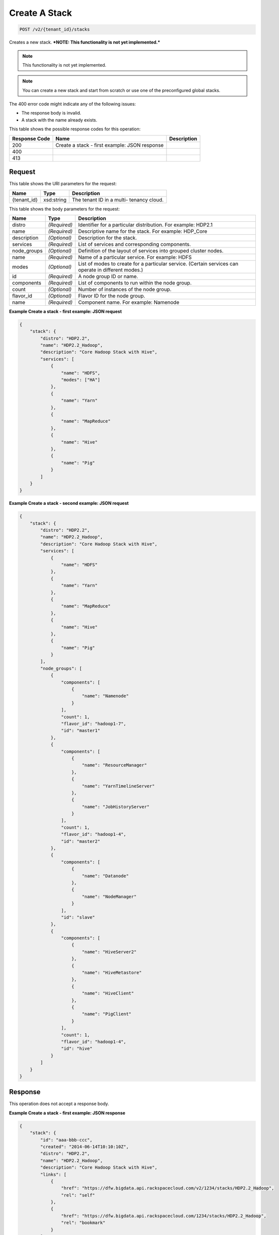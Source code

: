 
.. THIS OUTPUT IS GENERATED FROM THE WADL. DO NOT EDIT.

Create A Stack
^^^^^^^^^^^^^^^^^^^^^^^^^^^^^^^^^^^^^^^^^^^^^^^^^^^^^^^^^^^^^^^^^^^^^^^^^^^^^^^^

.. code::

    POST /v2/{tenant_id}/stacks

Creates a new stack. ***NOTE: This functionality is not yet implemented.***

.. note::
   This functionality is not yet implemented.
   
   

.. note::
   You can create a new stack and start from scratch or 				use one of the preconfigured global stacks.
   
   

The 400 error code might indicate any of the 				following issues:



*  The response body is invalid.
*  A stack with the name already exists.




This table shows the possible response codes for this operation:


+--------------------------+-------------------------+-------------------------+
|Response Code             |Name                     |Description              |
+==========================+=========================+=========================+
|200                       |Create a stack - first   |                         |
|                          |example: JSON response   |                         |
+--------------------------+-------------------------+-------------------------+
|400                       |                         |                         |
+--------------------------+-------------------------+-------------------------+
|413                       |                         |                         |
+--------------------------+-------------------------+-------------------------+


Request
""""""""""""""""

This table shows the URI parameters for the request:

+--------------------------+-------------------------+-------------------------+
|Name                      |Type                     |Description              |
+==========================+=========================+=========================+
|{tenant_id}               |xsd:string               |The tenant ID in a multi-|
|                          |                         |tenancy cloud.           |
+--------------------------+-------------------------+-------------------------+





This table shows the body parameters for the request:

+--------------------------+-------------------------+-------------------------+
|Name                      |Type                     |Description              |
+==========================+=========================+=========================+
|distro                    |*(Required)*             |Identifier for a         |
|                          |                         |particular distribution. |
|                          |                         |For example: HDP2.1      |
+--------------------------+-------------------------+-------------------------+
|name                      |*(Required)*             |Descriptive name for the |
|                          |                         |stack. For example:      |
|                          |                         |HDP_Core                 |
+--------------------------+-------------------------+-------------------------+
|description               |*(Optional)*             |Description for the      |
|                          |                         |stack.                   |
+--------------------------+-------------------------+-------------------------+
|services                  |*(Required)*             |List of services and     |
|                          |                         |corresponding components.|
+--------------------------+-------------------------+-------------------------+
|node_groups               |*(Optional)*             |Definition of the layout |
|                          |                         |of services into grouped |
|                          |                         |cluster nodes.           |
+--------------------------+-------------------------+-------------------------+
|name                      |*(Required)*             |Name of a particular     |
|                          |                         |service. For example:    |
|                          |                         |HDFS                     |
+--------------------------+-------------------------+-------------------------+
|modes                     |*(Optional)*             |List of modes to create  |
|                          |                         |for a particular         |
|                          |                         |service. (Certain        |
|                          |                         |services can operate in  |
|                          |                         |different modes.)        |
+--------------------------+-------------------------+-------------------------+
|id                        |*(Required)*             |A node group ID or name. |
+--------------------------+-------------------------+-------------------------+
|components                |*(Required)*             |List of components to    |
|                          |                         |run within the node      |
|                          |                         |group.                   |
+--------------------------+-------------------------+-------------------------+
|count                     |*(Optional)*             |Number of instances of   |
|                          |                         |the node group.          |
+--------------------------+-------------------------+-------------------------+
|flavor_id                 |*(Optional)*             |Flavor ID for the node   |
|                          |                         |group.                   |
+--------------------------+-------------------------+-------------------------+
|name                      |*(Required)*             |Component name. For      |
|                          |                         |example: Namenode        |
+--------------------------+-------------------------+-------------------------+





**Example Create a stack - first example: JSON request**


.. code::

    {
        "stack": {
            "distro": "HDP2.2",
            "name": "HDP2.2_Hadoop",
            "description": "Core Hadoop Stack with Hive",
            "services": [
                {
                    "name": "HDFS",
                    "modes": ["HA"]
                },
                {
                    "name": "Yarn"
                },
                {
                    "name": "MapReduce"
                },
                {
                    "name": "Hive"
                },
                {
                    "name": "Pig"
                }
            ]
        }
    }
    


**Example Create a stack - second example: JSON request**


.. code::

    {
        "stack": {
            "distro": "HDP2.2",
            "name": "HDP2.2_Hadoop",
            "description": "Core Hadoop Stack with Hive",
            "services": [
                {
                    "name": "HDFS"
                },
                {
                    "name": "Yarn"
                },
                {
                    "name": "MapReduce"
                },
                {
                    "name": "Hive"
                },
                {
                    "name": "Pig"
                }
            ],
            "node_groups": [
                {
                    "components": [
                        {
                            "name": "Namenode"
                        }
                    ],
                    "count": 1,
                    "flavor_id": "hadoop1-7",
                    "id": "master1"
                },
                {
                    "components": [
                        {
                            "name": "ResourceManager"
                        },
                        {
                            "name": "YarnTimelineServer"
                        },
                        {
                            "name": "JobHistoryServer"
                        }
                    ],
                    "count": 1,
                    "flavor_id": "hadoop1-4",
                    "id": "master2"
                },
                {
                    "components": [
                        {
                            "name": "Datanode"
                        },
                        {
                            "name": "NodeManager"
                        }
                    ],
                    "id": "slave"
                },
                {
                    "components": [
                        {
                            "name": "HiveServer2"
                        },
                        {
                            "name": "HiveMetastore"
                        },
                        {
                            "name": "HiveClient"
                        },
                        {
                            "name": "PigClient"
                        }
                    ],
                    "count": 1,
                    "flavor_id": "hadoop1-4",
                    "id": "hive"
                }
            ]
        }
    }
    


Response
""""""""""""""""


This operation does not accept a response body.




**Example Create a stack - first example: JSON response**


.. code::

    {
        "stack": {
            "id": "aaa-bbb-ccc",
            "created": "2014-06-14T10:10:10Z",
            "distro": "HDP2.2",
            "name": "HDP2.2_Hadoop",
            "description": "Core Hadoop Stack with Hive",
            "links": [
                {
                    "href": "https://dfw.bigdata.api.rackspacecloud.com/v2/1234/stacks/HDP2.2_Hadoop",
                    "rel": "self"
                },
                {
                    "href": "https://dfw.bigdata.api.rackspacecloud.com/1234/stacks/HDP2.2_Hadoop",
                    "rel": "bookmark"
                }
            ],
            "services": [
                {
                    "components": [
                        {
                            "name": "Namenode"
                        },
                        {
                            "name": "Datanode"
                        },
                        {
                            "name": "JournalNode"
                        }
                    ],
                    "modes": ["HA"],
                    "name": "HDFS",
                    "version": "2.6"
                },
                {
                    "components": [
                        {
                            "name": "ResourceManager"
                        },
                        {
                            "name": "NodeManager"
                        }
                    ],
                    "name": "Yarn",
                    "version": "2.6"
                },
                {
                    "components": [
                        {
                            "name": "JobHistoryServer"
                        },
                        {
                            "name": "MRClient"
                        }
                    ],
                    "name": "MapReduce",
                    "version": "2.6"
                },
                {
                    "components": [
                        {
                            "name": "HiveServer2"
                        },
                        {
                            "name": "HiveMetastore"
                        },
                        {
                            "name": "HiveAPI"
                        },
                        {
                            "name": "HiveClient"
                        }
                    ],
                    "name": "Hive",
                    "version": "0.14"
                },
                {
                    "components": [
                        {
                            "name": "PigClient"
                        }
                    ],
                    "name": "Pig",
                    "version": "0.14"
                }
            ],
            "node_groups": [
                {
                    "components": [
                        {
                            "name": "Namenode"
                        },
                        {
                            "name": "ResourceManager"
                        },
                        {
                            "name": "YarnTimelineServer"
                        },
                        {
                            "name": "JobHistoryServer"
                        }
                    ],
                    "count": 1,
                    "flavor_id": "hadoop1-7",
                    "id": "master",
                    "resource_limits": {
                        "min_count": 1,
                        "max_count": 1,
                        "min_ram": 6144
                    }
                },
                {
                    "components": [
                        {
                            "name": "Namenode"
                        }
                    ],
                    "count": 1,
                    "flavor_id": "hadoop1-7",
                    "id": "standby-namenode",
                    "resource_limits": {
                        "min_count": 1,
                        "max_count": 1,
                        "min_ram": 2048
                    }
                },
                {
                    "components": [
                        {
                            "name": "JournalNode"
                        }
                    ],
                    "count": 3,
                    "flavor_id": "hadoop1-1",
                    "id": "journalnodes",
                    "resource_limits": {
                        "min_count": 3,
                        "max_count": 99,
                        "min_ram": 1024
                    }
                },
                {
                    "components": [
                        {
                            "name": "Datanode"
                        },
                        {
                            "name": "NodeManager"
                        }
                    ],
                    "id": "slave",
                    "resource_limits": {
                        "min_count": 1,
                        "max_count": 9999,
                        "min_ram": 6144
                    }
                },
                {
                    "components": [
                        {
                            "name": "HiveServer2"
                        },
                        {
                            "name": "HiveMetastore"
                        },
                        {
                            "name": "HiveClient"
                        },
                        {
                            "name": "HiveAPI"
                        },
                        {
                            "name": "PigClient"
                        }
                    ],
                    "count": 1,
                    "flavor_id": "hadoop1-2",
                    "id": "gateway",
                    "resource_limits": {
                        "min_count": 1,
                        "max_count": 1,
                        "min_ram": 2048
                    }
                }
            ]
        }
    }
    

